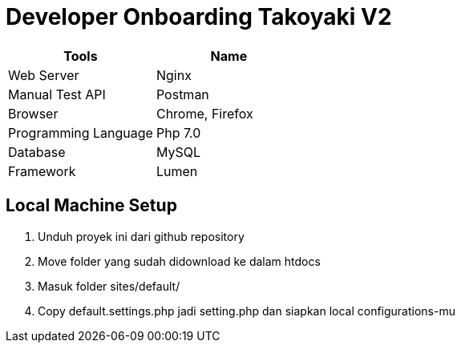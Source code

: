 = Developer Onboarding Takoyaki V2

|===
| *Tools* | *Name*

| Web Server
| Nginx

| Manual Test API
| Postman

| Browser
| Chrome, Firefox

| Programming Language
| Php 7.0

| Database
| MySQL

| Framework
| Lumen
|===

== Local Machine Setup

. Unduh proyek ini dari github repository
. Move folder yang sudah didownload ke dalam htdocs
. Masuk folder sites/default/
. Copy default.settings.php  jadi setting.php dan siapkan local configurations-mu
